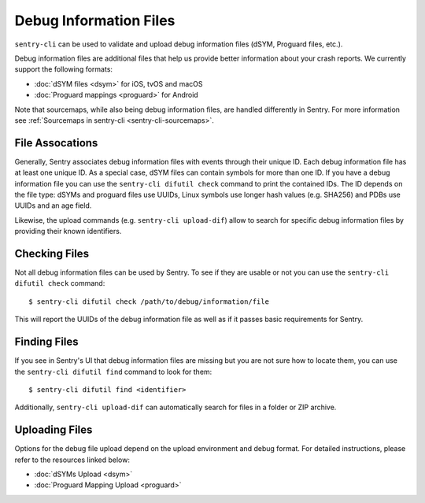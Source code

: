 Debug Information Files
=======================

``sentry-cli`` can be used to validate and upload debug information files
(dSYM, Proguard files, etc.).

Debug information files are additional files that help us provide better
information about your crash reports.  We currently support the following
formats:

*   :doc:`dSYM files <dsym>` for iOS, tvOS and macOS
*   :doc:`Proguard mappings <proguard>` for Android

Note that sourcemaps, while also being debug information files, are handled
differently in Sentry.  For more information see
:ref:`Sourcemaps in sentry-cli <sentry-cli-sourcemaps>`.

File Assocations
----------------

Generally, Sentry associates debug information files with events through
their unique ID.  Each debug information file has at least one unique ID.
As a special case, dSYM files can contain symbols for more than one ID.
If you have a debug information file you can use the ``sentry-cli difutil
check`` command to print the contained IDs. The ID depends on the file type:
dSYMs and proguard files use UUIDs, Linux symbols use longer hash values
(e.g. SHA256) and PDBs use UUIDs and an age field.

Likewise, the upload commands (e.g. ``sentry-cli upload-dif``) allow to search
for specific debug information files by providing their known identifiers.

Checking Files
--------------

Not all debug information files can be used by Sentry.  To see if they are
usable or not you can use the ``sentry-cli difutil check`` command::

    $ sentry-cli difutil check /path/to/debug/information/file

This will report the UUIDs of the debug information file as well as if it
passes basic requirements for Sentry.

Finding Files
-------------

If you see in Sentry's UI that debug information files are missing but you
are not sure how to locate them, you can use the ``sentry-cli difutil
find`` command to look for them::

    $ sentry-cli difutil find <identifier>

Additionally, ``sentry-cli upload-dif`` can automatically search for files
in a folder or ZIP archive.

Uploading Files
---------------

Options for the debug file upload depend on the upload environment and
debug format.  For detailed instructions, please refer to the resources
linked below:

*   :doc:`dSYMs Upload <dsym>`
*   :doc:`Proguard Mapping Upload <proguard>`
